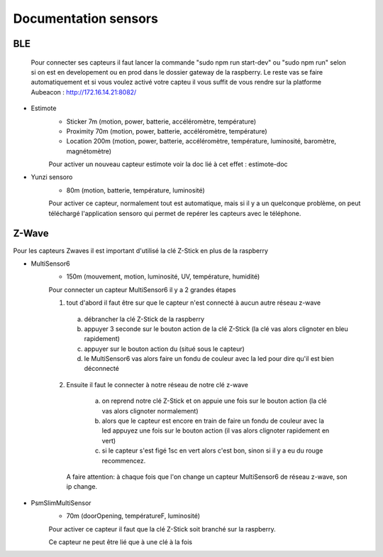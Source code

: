 ######################
Documentation sensors
######################

BLE
=====
   Pour connecter ses capteurs il faut lancer la commande "sudo npm run start-dev" ou "sudo npm run" selon si on est en developement ou en prod dans le dossier gateway de la raspberry. Le reste vas se faire automatiquement et si vous voulez activé votre capteu il vous suffit de vous rendre sur la platforme Aubeacon : http://172.16.14.21:8082/


- Estimote
   - Sticker 7m (motion, power, batterie, accéléromètre, température)
   - Proximity 70m (motion, power, batterie, accéléromètre, température)
   - Location 200m (motion, power, batterie, accéléromètre, température, luminosité, baromètre, magnétomètre)
   
   Pour activer un nouveau capteur estimote voir la doc lié à cet effet : estimote-doc


- Yunzi sensoro
   - 80m (motion, batterie, température, luminosité)
   
   Pour activer ce capteur, normalement tout est automatique, mais si il y a un quelconque problème, on peut téléchargé l'application sensoro qui permet de repérer les capteurs avec le téléphone.
			

Z-Wave
======
Pour les capteurs Zwaves il est important d'utilisé la clé Z-Stick en plus de la raspberry


- MultiSensor6
   - 150m (mouvement, motion, luminosité, UV, température, humidité)
   
   Pour connecter un capteur MultiSensor6 il y a 2 grandes étapes
   
   (1) tout d'abord il faut être sur que le capteur n'est connecté à aucun autre réseau z-wave
   
      a) débrancher la clé Z-Stick de la raspberry 
      b) appuyer 3 seconde sur le bouton action de la clé Z-Stick (la clé vas alors clignoter en bleu rapidement)
      c) appuyer sur le bouton action du  (situé sous le capteur)
      d) le MultiSensor6 vas alors faire un fondu de couleur avec la led pour dire qu'il est bien déconnecté

   (2) Ensuite il faut le connecter à notre réseau de notre clé z-wave
   
      a) on reprend notre clé Z-Stick et on appuie une fois sur le bouton action (la clé vas alors clignoter normalement)
      b) alors que le capteur est encore en train de faire un fondu de couleur avec la led appuyez une fois sur le bouton action (il vas alors clignoter rapidement en vert)
      c) si le capteur s'est figé 1sc en vert alors c'est bon, sinon si il y a eu du rouge recommencez.
    
    A faire attention: à chaque fois que l'on change un capteur MultiSensor6 de réseau z-wave, son ip change.

- PsmSlimMultiSensor
   - 70m (doorOpening, températureF, luminosité)
   
   Pour activer ce capteur il faut que la clé Z-Stick soit branché sur la raspberry.
   
   Ce capteur ne peut être lié que à une clé à la fois
